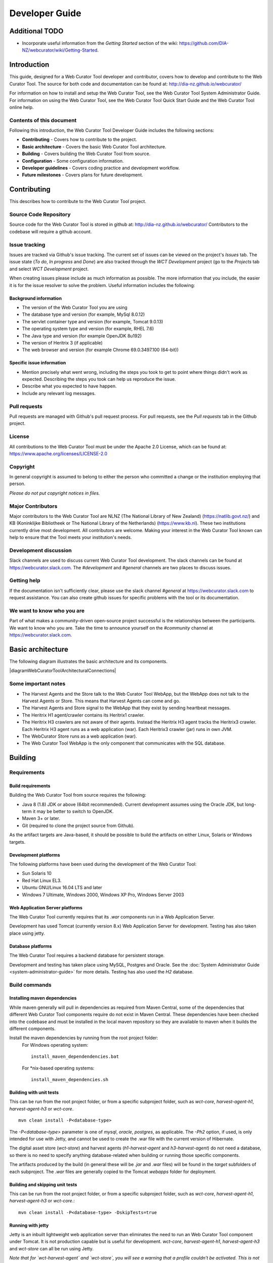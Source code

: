 ===============
Developer Guide
===============

Additional TODO
===============

-   Incorporate useful information from the *Getting Started* section of the
    wiki: https://github.com/DIA-NZ/webcurator/wiki/Getting-Started.


Introduction
============

This guide, designed for a Web Curator Tool developer and contributor, covers
how to develop and contribute to the Web Curator Tool. The source for both
code and documentation can be found at: http://dia-nz.github.io/webcurator/

For information on how to install and setup the Web Curator Tool, see the Web
Curator Tool System Administrator Guide. For information on using the Web
Curator Tool, see the Web Curator Tool Quick Start Guide and the Web Curator
Tool online help.

Contents of this document
-------------------------

Following this introduction, the Web Curator Tool Developer Guide includes the
following sections:

-   **Contributing** - Covers how to contribute to the project.

-   **Basic architecture**  - Covers the basic Web Curator Tool architecture.

-   **Building** - Covers building the Web Curator Tool from source.

-   **Configuration** - Some configuration information.

-   **Developer guidelines** - Covers coding practice and development workflow.

-   **Future milestones** - Covers plans for future development.


Contributing
============

This describes how to contribute to the Web Curator Tool project.

Source Code Repository
----------------------

Source code for the Web Curator Tool is stored in github at:
http://dia-nz.github.io/webcurator/
Contributors to the codebase will require a github account.

Issue tracking
--------------

Issues are tracked via Github's issue tracking. The current set of issues can
be viewed on the project's *Issues* tab. The issue state (*To do*, *In progress*
and *Done*) are also tracked through the *WCT Development* project (go to the
*Projects* tab and select *WCT Development* project.

When creating issues please include as much information as possible. The more
information that you include, the easier it is for the issue resolver to solve
the problem. Useful information includes the following:

Background information
~~~~~~~~~~~~~~~~~~~~~~

-   The version of the Web Curator Tool you are using

-   The database type and version (for example, MySql 8.0.12)

-   The servlet container type and version (for example, Tomcat 9.0.13)

-   The operating system type and version (for example, RHEL 7.6)

-   The Java type and version (for example OpenJDK 8u192)

-   The version of Heritrix 3 (if applicable)

-   The web browser and version (for example Chrome 69.0.3497.100 (64-bit))

Specific issue information
~~~~~~~~~~~~~~~~~~~~~~~~~~

-   Mention precisely what went wrong, including the steps you took to get to
    point where things didn't work as expected. Describing the steps you took
    can help us reproduce the issue.

-   Describe what you expected to have happen.

-   Include any relevant log messages.

Pull requests
-------------

Pull requests are managed with Github's pull request process. For pull requests,
see the *Pull requests* tab in the Github project.

License
-------

All contributions to the Web Curator Tool must be under the Apache 2.0 License,
which can be found at: https://www.apache.org/licenses/LICENSE-2.0

Copyright
---------

In general copyright is assumed to belong to either the person who committed a
change or the institution employing that person.

*Please do not put copyright notices in files.*

Major Contributors
------------------

Major contributors to the Web Curator Tool are NLNZ (The National Library of New
Zealand) (https://natlib.govt.nz/) and KB (Koninklijke Bibliotheek or The
National Library of the Netherlands) (https://www.kb.nl). These two
institutions currently drive most development. All contributors are welcome.
Making your interest in the Web Curator Tool known can help to ensure that the
Tool meets your institution's needs.

Development discussion
----------------------

Slack channels are used to discuss current Web Curator Tool development. The
slack channels can be found at https://webcurator.slack.com. The
`#development` and `#general` channels are two places to discuss issues.

Getting help
------------

If the documentation isn't sufficiently clear, please use the slack channel
`#general` at https://webcurator.slack.com to request assistance. You can also
create github issues for specific problems with the tool or its documentation.

We want to know who you are
---------------------------

Part of what makes a community-driven open-source project successful is the
relationships between the participants. We want to know who you are. Take the
time to announce yourself on the `#community` channel at
https://webcurator.slack.com.


Basic architecture
==================

The following diagram illustrates the basic architecture and its components.

|diagramWebCuratorToolArchitecturalConnections|

Some important notes
--------------------

-   The Harvest Agents and the Store talk to the Web Curator Tool WebApp, but
    the WebApp does not talk to the Harvest Agents or Store. This means that
    Harvest Agents can come and go.

-   The Harvest Agents and Store signal to the WebApp that they exist by sending
    heartbeat messages.

-   The Heritrix H1 agent/crawler contains its Heritrix1 crawler.

-   The Heritrix H3 crawlers are not aware of their agents. Instead the
    Heritrix H3 agent tracks the Heritrix3 crawler. Each Heritrix H3 agent runs
    as a web application (war). Each Heritrix3 crawler (jar) runs in own JVM.

-   The WebCurator Store runs as a web application (war).

-   The Web Curator Tool WebApp is the only component that communicates with the
    SQL database.


Building
========

Requirements
------------

Build requirements
~~~~~~~~~~~~~~~~~~
Building the Web Curator Tool from source requires the following:

-   Java 8 (1.8) JDK or above (64bit recommended). Current development assumes
    using the Oracle JDK, but long-term it may be better to switch to OpenJDK.

-   Maven 3+ or later.

-   Git (required to clone the project source from Github).

As the artifact targets are Java-based, it should be possible to build the
artifacts on either Linux, Solaris or Windows targets.

Development platforms
~~~~~~~~~~~~~~~~~~~~~
The following platforms have been used during the development of the Web
Curator Tool:

-  Sun Solaris 10

-  Red Hat Linux EL3.

-  Ubuntu GNU/Linux 16.04 LTS and later

-  Windows 7 Ultimate, Windows 2000, Windows XP Pro, Windows Server 2003

Web Application Server platforms
~~~~~~~~~~~~~~~~~~~~~~~~~~~~~~~~
The Web Curator Tool currently requires that its `.war` components run in a
Web Application Server.

Development has used Tomcat (currently version 8.x) Web Application Server for
development. Testing has also taken place using jetty.

Database platforms
~~~~~~~~~~~~~~~~~~
The Web Curator Tool requires a backend database for persistent storage.

Development and testing has taken place using MySQL, Postgres and Oracle. See
the :doc:`System Administrator Guide <system-administrator-guide>` for more
details. Testing has also used the *H2* database.

Build commands
--------------

Installing maven dependencies
~~~~~~~~~~~~~~~~~~~~~~~~~~~~~
While maven generally will pull in dependencies as required from Maven Central,
some of the dependencies that different Web Curator Tool components require do
not exist in Maven Central. These dependencies have been checked into the
codebase and must be installed in the local maven repository so they are
available to maven when it builds the different components.

Install the maven dependencies by running from the root project folder:
    For Windows operating system::

        install_maven_dependendencies.bat

    For \*nix-based operating systems::

        install_maven_dependencies.sh


Building with unit tests
~~~~~~~~~~~~~~~~~~~~~~~~
This can be run from the root project folder, or from a specific subproject
folder, such as `wct-core`, `harvest-agent-h1`, `harvest-agent-h3` or
`wct-core`.
::

    mvn clean install -P<database-type>

The `-P<database-type>` parameter is one of `mysql`, `oracle`, `postgres`, as
applicable. The `-Ph2` option, if used, is only intended for use with Jetty,
and cannot be used to create the .war file with the current version of Hibernate.

The digital asset store (`wct-store`) and harvest agents (`h1-harvest-agent` and
`h3-harvest-agent`) do not need a database, so there is no need to specify
anything database-related when building or running those specific components.

The artifacts produced by the build (in general these will be `.jar` and `.war`
files) will be found in the `target` subfolders of each subproject. The `.war`
files are generally copied to the Tomcat `webapps` folder for deployment.

Building and skipping unit tests
~~~~~~~~~~~~~~~~~~~~~~~~~~~~~~~~
This can be run from the root project folder, or from a specific subproject
folder, such as `wct-core`, `harvest-agent-h1`, `harvest-agent-h3` or
`wct-core`.::

    mvn clean install -P<database-type> -DskipTests=true

Running with jetty
~~~~~~~~~~~~~~~~~~
Jetty is an inbuilt lightweight web application server than eliminates the need
to run an Web Curator Tool component under Tomcat. It is not production capable
but is useful for development. `wct-core`, `harvest-agent-h1`, `harvest-agent-h3`
and `wct-store` can all be run using Jetty.

*Note that for `wct-harvest-agent` and `wct-store`, you will see a warning that a
profile couldn't be activated. This is not important.*

To run the component under jetty use the following command::

    mvn jetty:run <command-line-parameters> -P<database-type>

Note that the command line parameters will vary based on the different
components. If the command line parameter is not specified, a default is used.

For these examples, `core-host` is `localhost`, `core-port` is `8080`,
`h1-agent-port` is `8081`, `h3-agent-port` is `8086` and `das-port` is `8082`
but any valid port can be used.

`wct-core` under Jetty and H2 **first time**
    `wct-core` can run with a H2 database (as specified with the `Ph2` parameter,
    which removes the need to run against MySQL, Postgres or Oracle. The first
    time this is run, the `-Dhbm2ddl.auto=create` creates a new instance of this
    database.
    ::

        mvn jetty:run -Ph2 -Dhbm2ddl.auto=create \
            -Dcore.host="<core-host>" -Dcore.port="<core-port>" -Ddas.port="<das-port>" \
            -Darc.store.dir="<arc-store-directory>" \
            -DarchiveType=fileArchive \
            -Dfile.archive.repository="<file-archive-repository>" \
            -Dfile.archive.files="<file-archive-files>" \
            -Dlog4j.log.dir="<log4j-log-dir>" \
            -Dattach.dir="<attachments-directory>"

    In this scenario the bootstrap user will be created. Note that the tables
    are cleared using this command.

`wct-core` under Jetty and H2 **subsequent times** (when the h2 database already exists)
    ::

        mvn jetty:run -Ph2 \
            -Dcore.host="<core-host>" -Dcore.port="<core-port>" -Ddas.port="<das-port>" \
            -Darc.store.dir="<arc-store-directory>" \
            -DarchiveType=fileArchive \
            -Dfile.archive.repository="<file-archive-repository>" \
            -Dfile.archive.files="<file-archive-files>" \
            -Dlog4j.log.dir="<log4j-log-dir>" \
            -Dattach.dir="<attachments-directory>"

`wct-core` under Jetty and oracle
    If using the Oracle database profile, the Oracle driver is required to run
    Jetty. This driver is not availabe via Maven repositories for licensing
    reasons - it needs to be downloaded and manually installed.

    In general the steps are:

    1.  Obtain the appropriate driver for your installation (see Oracle documentation).

    2.  Install it into your maven repository. This is generally done by using
        a command like::

            mvn install:install-file -DgroupId=com.oracle -DartifactId=ojdbc14 -Dversion=<version> -Dpackaging=jar -Dfile=<jar-location>

    3.  Change the relevant `pom.xml` to reflect the Oracle jar version in use.

    4.  Add a dependency in the pom.xml for the jetty plugin (refer to the mysql
        profile as a reference).

    More detailed instructions can be found via internet search engines.

    Note also that if you are installing a new database, you will need to create
    a tablespace called `WCT_DATA` in order for database creation scripts to
    function as expected.  Since this is a database specific configuration, it
    cannot be defaulted easily.
    ::

        mvn jetty:run \
            -Dcore.host="<core-host>" -Dcore.port="<core-port>" -Ddas.port="<das-port>" \
            -Darc.store.dir="<arc-store-directory>" \
            -DarchiveType=fileArchive \
            -Dfile.archive.repository="<file-archive-repository>" \
            -Dfile.archive.files="<file-archive-files>" \
            -Dlog4j.log.dir="<log4j-log-dir>" \
            -Dattach.dir="<attachments-directory>"

`harvest-agent-h1` under Jetty
    ::

        mvn jetty:run \
            -Dcore.host="<core-host>" -Dcore.port="<core-port" \
            -Dagent.port="<h1-agent-port>" \
            -Ddas.host="<das-host>" -Ddas.port="<das-port>" \
            -Dharvest.tmp.dir="<harvest-temp-directory>" \
            -Dlog4j.log.dir="<log4j-directory>" \
            -Dattach.dir="<attachments-directory>"

`harvest-agent-h3` under Jetty
    `harvest-agent-h3` requires a separate instance of Heritrix3 to run. See the
    :doc:`System Administrator Guide <system-administrator-guide>` for details
    on how to setup and run Heritrix3.

    There may be conflicts with the JMX port of other components. You can change
    the port used by editing the `build/jetty/jetty-jmx.xml` and changing the
    port from `localhost:9004` to another unused port.

    ::

        mvn jetty:run \
            -Dcore.host="<core-host>" -Dcore.port="<core-port" \
            -Dagent.port="<h3-agent-port>" \
            -Ddas.host="<das-host>" -Ddas.port="<das-port>" \
            -Dharvest.tmp.dir="<harvest-temp-directory>" \
            -Dlog4j.log.dir="<log4j-directory>" \
            -Dattach.dir="<attachments-directory>"

`wct-store` under Jetty
    ::

        mvn jetty:run \
            -Dcore.host="<core-host>" -Dcore.port="<core-port>" -Ddas.port="<das-port>" \
            -Darc.store.dir="<arc-store-directory>" \
            -DarchiveType=fileArchive \
            -Dfile.archive.repository="<file-archive-repository>" \
            -Dfile.archive.files="<file-archive-files>" \
            -Dlog4j.log.dir="<log4j-log-directory>" \
            -Dattach.dir="<attachments-directory>"

XDoclet
~~~~~~~
XDoclet is still used to generate `hibernate.cfg.xml` and the `.hbm.xml` files.
This is configured via the `xdoclet-maven-plugin` and the antrun plugin.

Future development that includes a Hibernate upgrade will remove the dependency
on XDoclet.

Configuration
=============

Configuration details
---------------------

The :doc:`System Administrator Guide <system-administrator-guide>` contains
detailed information about configuring the Web Curator Tool.

The configuration files are generally found in the `build` subfolder of each
subproject.

You may need to change various configuration settings in one of these files to
make them work for your specific environment. The MySQL configuration should
require minimal/no changes if using the default installations. The H2
configuration should require no changes to start.

Maven filtering
---------------

Maven has a feature called *filtering* where it tries to replace placeholders
like `${core.port}` with a property value that has been configured. This is an
optional feature which is off by default, however WCT makes use of it for some
of the build resources. Any `<resource>` with a `<filtering>` value of `true`
is filtered, and the properties are supplied in two places: the `<properties>`
tag, and via the `properties-maven-plugin`. These properties are also used to
resolve these placeholders inside the `pom.xml` itself, e.g.
`${databaseType}`.


Developer Guidelines
====================

Coding practice
---------------

-   We assume common good coding practices. Consider following the principles
    outlined in Robert C. Martin's book *Clean Code*
    (https://www.oreilly.com/library/view/clean-code/9780136083238/ ).

-   New functionality changes have a reasonable set of unit tests included.
    This can be enforced through minimal code coverage tests as part of the
    build process.

-   Code contains robust instrumentation, which means extensive and detailed
    logging about the state of operations at significant processing points.

Code style
----------

While coding style can be idiosyncratic and personal, consider following
established coding styles enforced through Checkstyle. This ensures that all
code has a similar look and feel while also preventing wasted effort in code
reviews and pull requests discussing formatting. Candidates for a consistent
coding style include:

-   Google Java Style Guide - https://google.github.io/styleguide/javaguide.html
    which is a subset of the Google style guide https://github.com/google/styleguide

-   OpenJDK Java Style Guide - http://cr.openjdk.java.net/~alundblad/styleguide/index-v6.html

-   Spring framework code style - https://github.com/spring-projects/spring-framework/wiki/Code-Style

-   47deg coding guide - https://github.com/47deg/coding-guidelines/tree/master/java/spring

-   Oracle's coding conventions - https://www.oracle.com/technetwork/java/codeconventions-150003.pdf
    Note that this guide is significantly out of date and is only included here
    for historical purposes.

Definition of Done
------------------

Code is considered done and can be merged into the master branch when the
following conditions have been met:

-   The requirements driving the change have been satisfied by the change.

-   The code builds without errors.

-   All unit tests pass.

-   Unit test code coverage remains the same or is increasing.

-   Functional tests have all passed.

-   Non functional requirements met.

-   Significant user journeys all work.

-   Code and other changes have been peer reviewed and approved.

-   New code has instrumentation (logging points) that conveys accurate and
    helpful information about the state of the application.

-   The documentation has been updated to reflect changes in functionality. This
    includes the *Release Notes* `release-notes.rst`, especially for new
    features. If there are any database changes, update the *Data Dictionary*
    `data-dictionary.rst`.

-   The Product Owner accepts the changes.

Semantic versioning
-------------------

Use semantic versioning as described in https://semver.org/ . This means having
a version number composed of major, minor and patch versions. For current
development this means changing the maven `pom.xml` associated with each build
artifact and tagging the associated git commit with the version.

TODO Make the steps to change version number is maven and git more explicit,
perhaps as part of the **Git workflow**.


Git Workflow
============

This workflow is a hybrid of several popular git workflows (Github Flow,
Atlassian Simple Git, Cactus Model, Stable Mainline Model), designed to fit the
needs of the NLNZ and KB collaborative development of WCT. It will use a shared
repository model via Github using the https://github.com/DIA-NZ/webcurator
repository.

Commit Messages
---------------

Prefix commit messages with a ticket number (when applicable). This information
comes in handy when reviewing git history, or when cherry-picking individual
commits (e.g. when cherry-picking a bug-fix commit from master into a release
branch, the resulting history will be more informative).

TODO Consider more detail in the commit message, limiting line length.

Commit message example
~~~~~~~~~~~~~~~~~~~~~~
::

    D1.1: Add a unit test for dynamic reflow

Master Branch
-------------

The master branch is the default development branch for this project. For most
purposes, the master branch is considered stable. In other words, if you check
out the master branch you can expect that:

-   It builds on all supported platforms/targets.

-   All unit tests pass (as well as static tests, linter checks and the like).

-   A “standard run” of the software works (WCT should start up).

However, the master branch might not pass a comprehensive QA test at all times.

Feature Development
-------------------

Feature branch purpose
~~~~~~~~~~~~~~~~~~~~~~

All development is done in dedicated (relatively short lived) feature branches.
This is where most of the action takes place, including:

-   Feature development.

-   Code review.

-   Integration testing.

A feature branch branches off from master, and once development is finished and
all the integration criteria have been met, code review completed, it is merged
back to the master branch using a pull request.

|diagramFeaturesGoingIntoMasterBranch|

Feature branch naming
~~~~~~~~~~~~~~~~~~~~~

This project will use the following convention for naming feature branches:
::

    “feature/<ticket>_description_separated_by_underscores”

where ticket is a reference to the corresponding ticket in the project issue
tracker (or work plan), and description is a very short description (up to five
words or so) of the purpose of the branch.

Feature branch naming example:
::

    feature/D1.1_new_harvestagent_h3_impl

If a feature branch is running for an extended period of time, consider breaking
the issue/story into smaller components that can be integrated more frequently
with the master branch.

Updating Feature Branches
~~~~~~~~~~~~~~~~~~~~~~~~~

To keep feature branches up to date with changes in the master branch, it is a
good idea to merge regularly from master to minimize merge conflicts later on
when it is time for a feature to be merged back into master.

While rebasing is considered common practice in keeping feature branches up to
date, in most situations it won’t be appropriate in this project due to sharing
remote branches for pull requests and code review/testing. Rebasing rewrites the
history of a branch and has potential for history breakage when sharing branches.

There are some distinct advantages for rebasing, but it's not recommended given
the current nature of a large codebase in a single repository. When the
codebase gets split into multiple repositories based on functional components
the use of rebasing might be more appropriate.

To update feature branches use merging.

Checking out a branch example:
::

    git checkout feature_branch
    git pull origin master

Reasons for using ‘Always Merge’ convention
~~~~~~~~~~~~~~~~~~~~~~~~~~~~~~~~~~~~~~~~~~~

-   Pull Requests won’t contain rebased commits from master that have already
    been reviewed. You will just see the changes relating to the feature branch.

-   Merging changes from master, ‘rework’ commits, should mean you will only
    need to fix merge conflicts once. Whereas merge conflicts need to be
    resolved every time a rebase is done.

-   Rebasing can be dangerous when used on shared remote branches, as the
    history of the branch is being rewritten.

-   No need to worry about using force push for a branch that has been rebased.

-   Rebasing is generally considered a complex and advanced feature of git. In
    order to make it easier for the community to engage with Web Curator Tool
    developement, it would be wise to keep the project workflow as simple as
    possible.

Code Review and Pull Requests
-----------------------------

Pull Requests are to be used to initiate code reviews and discussions about the
code implementation in a dedicated branch that does not interfere with the main
development branch. This review/testing can done at any stage in the development
of that branch. As a rule, all feature branches must be peer reviewed via Github
before being merged into the master branch.

Sharing a feature branch remotely
~~~~~~~~~~~~~~~~~~~~~~~~~~~~~~~~~

1.  Ensure your feature branch is up to date with latest changes from master.

2.  Push the latest commit from your feature branch to the shared github
    repository.

3.  Fetch remote feature branch into local repository.

Initiating a code review via Github
~~~~~~~~~~~~~~~~~~~~~~~~~~~~~~~~~~~

1.  Ensure your feature branch is up to date with latest changes from master.

2.  Push the latest commit from your feature branch to the shared github
    repository.

3.  Navigate to that branch in Github, and open a Pull Request.

4.  Use WIP if not ready to be merged into master.

5.  Use assigning and mentions to ensure the right people are notified of the
    Pull Request.

After the initial push of a feature branch you can keep pushing updates to the
remote branch multiple times throughout. This can happen in response to
feedback, or because you’re not done with the development of the feature.

Merging into Master
-------------------

Merging feature branches into master will use the no fast forward method. This
forces the creation of merge commits to preserve the notion of the feature
branches in the git history, and also makes it easier to revert a merge if
necessary.

TODO Shouldn't all merges to Master be done via Github pull request? In fact,
the Github master branch should be locked down so that merges are done ONLY by
pull request.

::
    git checkout master
    git merge --no-ff branch

Example of merging with fast forward:
::

    git merge --no-ff feature/DX.Y_desc

If merging a major feature that includes a large number of commits then add the
`--log` flag to the merge command to include a brief description of the commits
that were merged.

Example of merging with log flag:
::

    git merge --no-ff --log feature/DX.Y_desc

Releases
--------

Release branch criteria
~~~~~~~~~~~~~~~~~~~~~~~

This project will use release branches and tags to designate releases. Once it
has been decided what version number to use and what commit to base a release
on, a new release branch is created from the selected commit, and it is never
merged back into master.

|diagramMasterAndFeatureBranches|

Changes to the release branch
~~~~~~~~~~~~~~~~~~~~~~~~~~~~~

After a release branch is announced, only serious bug fixes are included in the
release branch. If possible these bug fixes are first merged into master and
then cherry-picked into the release branch. This way you can't forget to
cherry-pick them into master and encounter the same bug on subsequent releases.

Release branch naming
~~~~~~~~~~~~~~~~~~~~~

Given a regular major.minor.patch version numbering scheme (e.g. semantic
versioning), a release branch should be named `release/vX.Y`, where `X` is the
major version number and `Y` is the minor version number.

Example of release branch naming:
::

    release/v1.3

Git release tags
~~~~~~~~~~~~~~~~

In addition to release branches, release tags are created for each actual
release (this may include release candidates that are intended for QA or beta
testing, as well as public releases). The release tags are made in the
corresponding release branch.

The commit that represents a specific release is tagged with a tag named
`vX.Y.Z`, optionally suffixed with a textual identifier, such as `-alpha`,
`beta`, `-rc1`.

Example of release tag:
::

    v1.3.2-rc1

Patch versions
~~~~~~~~~~~~~~

The first release version from the `vX.Y` release branch, is tagged with the
patch version `0`, eg. `vX.Y.0`. Every time a bug-fix is included in a release
branch the patch version is raised (to comply with Semantic Versioning) by
setting a new tag.

When no more bugs are found, tag the tip of the release branch with `vX.Y.Z`
(it is no longer a release candidate), and if necessary make a final build (e.g.
to get the release number correct in the release package etc).

Continuous Integration (placeholder)
------------------------------------

TODO Write notes and instructions for continuous integration.


Future milestones
=================

Future milestones are divided into several different phases, some of which can
be pursued independently.


Audit usage
-----------

Future development work may involve restructuring the application code and
applying technical upgrades to underlying frameworks. The technical direction
of code changes also relies on ensuring that the Web Curator Tool meets the
needs of its current and potential future users. Application functionality needs
verification throughout all steps of restructuring, uplift and functional
enhancement. For this reason, developers need to understand and duplicate
current usage by:

1.  Understanding who uses the Web Curator Tool and how they use it.

2.  Provide a set of key user journeys. These user journeys cover all essential
    functionality in how the tool is used.

3.  Write unit and/or integration tests that cover those essential user journeys.
    These tests are used to ensure that all essential functionality remains
    through all development changes.


Containerization and continuous integration
-------------------------------------------

Containerization
~~~~~~~~~~~~~~~~

Containerization ensures that each Web Curator Tool can run in its own
container connected to other containers. (TODO Describe the advantages of
containerization and what it means for the WCT).

Repository split
~~~~~~~~~~~~~~~~

Splitting the single Web Curator Tool into multiple repositories means that the
each component can be developed, built, versioned and released independently
from the other components. This provides the advantage of decoupling the
components. Decoupling is predicated on reliable interfaces connecting each
component.

Continuous integration through build and deploy pipeline
~~~~~~~~~~~~~~~~~~~~~~~~~~~~~~~~~~~~~~~~~~~~~~~~~~~~~~~~

A preconfigured build and deploy pipeline (or pipeline template) allows
developers to quickly build and test changes and put new releases into
production.

Ease of installation
~~~~~~~~~~~~~~~~~~~~

Part of the reason to move to a containerisation approach with a build and
deploy pipeline is to make it easier for users to easily build, stand up and
run the Web Curator Tool in a production environment. It also means that
component upgrades are much easier to roll out by component (so one component
can receive an upgrade/code change without requiring all components be changed).


Quality assurance improvements
------------------------------

In addition to providing a testable set of user journeys and an easy-to-use
build and deploy pipeline, additional changes that ensure code quality,
including:

-   More comprehensive logging at all API points.

-   Better enforcement of coding quality and standards through build-time
    enforcement using such things as PMD static code analysis
    (https://pmd.github.io/ ), Jacoco code coverage
    (https://www.eclemma.org/jacoco/ ), FindBugs
    (http://findbugs.sourceforge.net/ ), Checkstyle for coding style
    (http://checkstyle.sourceforge.net/ ), SonarQube for code quality
    (https://www.sonarqube.org/ ) and others.

-   Switch to Test-Driven Development.

-   Consistently applied coding and development standards.


Component based REST API
------------------------

APIs ensure that the different components can talk to each other through
standard interfaces. Currently communication between components is handled via
SOAP interfaces. The technical uplift would move the API interfaces to REST.
The API would allow for decoupling of the components and more flexibility in
how the Web Curator Tool is structured for use in production. Several potential
API candidates exist:

1.  Agent API - A generic wrapper supporting different crawlers, such as
    Heritrix1, Heritrix3 and other potential crawlers, such as WebRecorder.
    Re-develop WCT Core and Harvest Agent to be crawler agnostic, allowing other
    crawl tools to be utilised by WCT. Harvest Agent pooling/grouping also
    required to allocate scheduled Targets to different crawl tools.

2.  Workflow API - This would separate out the workflow into a separate
    component to allow easier integration with other systems.

3.  Administration API - For management of users, roles and other administrative
    components.

4.  Configuration API - For easier management of configuration so that
    run time values are contained in a single location instead of being spread
    across properties files, xml files and hard-coded in the codebase.


Technical uplift
----------------

Upgrade the frameworks and technologies that underpin the Web Curator Tool.
This technical shift is aimed at ensuring that the technologies used are
supported and effective.

Uplift components
~~~~~~~~~~~~~~~~~

+-------------------+-------------------------------+--------------------------+
| Technology        | Reasoning                     | Alternatives             |
+===================+===============================+==========================+
| Java 11 (OpenJDK) | Java 11 is the latest         | Possibly Java 8. But     |
|                   | version. Containerization     | long-term support ends   |
|                   | helps limit exposure of       | in 2023.                 |
|                   | co-located applications.      |                          |
+-------------------+-------------------------------+--------------------------+
| Spring 5.x        | Latest version.               | None.                    |
+-------------------+-------------------------------+--------------------------+
| Spring boot       | Simplify deployment. Light-   | Deploy as war.           |
|                   | weight and more compatible    |                          |
|                   | with microservice approach.   |                          |
+-------------------+-------------------------------+--------------------------+
| REST (API)        | More universally supported    |                          |
|                   | and compatible with micro-    |                          |
|                   | service approach.             |                          |
+-------------------+-------------------------------+--------------------------+
| jQuery 3.3.1      | Use the latest version of     | Keep using jQuery 1.7.2  |
|                   | jQuery, with its security     | which dates from 2012.   |
|                   | fixes, speed improvements and |                          |
|                   | modern browser support.       |                          |
+-------------------+-------------------------------+--------------------------+
| Quartz 2.3.0      | Latest version.               | Spring scheduler, which  |
|                   |                               | is a bit simpler.        |
+-------------------+-------------------------------+--------------------------+
| GUI framework     | Major upgrade. Decoupled from | None. Struts 1.2.7 is    |
|                   | back-end services via REST API| long-unsupported,        |
|                   | (REST API allows for custom   | difficult to use and     |
|                   | clients). No specific         | maintain.                |
|                   | technology has been proposed. |                          |
+-------------------+-------------------------------+--------------------------+
| JPA (Hibernate)   | Standard way of interfacing   | Straight JDBC or MyBatis,|
|                   | with database. This would     | which allows for writing |
|                   | include an upgrade to latest  | SQL instead of a generic |
|                   | Hibernate (currently 5.3.x).  | wrapper like Hibernate.  |
+-------------------+-------------------------------+--------------------------+
| Microservices     | Decouple application          | Keep as monolith.        |
|                   | into focused components.      |                          |
+-------------------+-------------------------------+--------------------------+
| Gradle builds     | A more flexible build tool    | Keep using maven.        |
|                   | that makes build and deploy   |                          |
|                   | pipelines easier to write.    |                          |
+-------------------+-------------------------------+--------------------------+

Additional uplift notes
~~~~~~~~~~~~~~~~~~~~~~~

-   Java 11 - OpenJDK has moved from version 8 to 11, so it makes sense to
    make the same leap. If the Web Curator Tool is a monolith, this could
    cause issues because it means that all co-located applications (as in, those
    applications running on the same machine) would need to upgrade as well.
    However, running the Web Curator Tool components in containers means that
    the container itself would have the Java version required.

-   Spring boot - Spring boot applications are deployed as Java jars. This can
    simplify application deployment.

-   REST (API) - In order to maintain a working Web Curator Tool throughout
    the upgrade process, the REST API would be incorporated into the existing
    codebase as upgraded component by component.

-   GUI framework - Exposing all Web Curator Tool functionality through REST API
    services allows for different GUI frameworks to run against the same API.
    Some research is necessary to determine a suitable technology, one that
    is well supported, easy to work with and having a large user base.

-   JPA (Hibernate) - Hibernate tends to obscure the underlying SQL. It may be
    more effective to write all SQL queries in ANSI SQL so they run across all
    database flavours without change. Using straight JDBC or MyBatis could make
    development and maintenance much easier to understand, allowing less
    experienced (and not Hibernate savvy) developers participate. There doesn't
    seem to be an inherent requirement for using SQL, so consider whether NoSQL
    might work better.


..  |diagramFeaturesGoingIntoMasterBranch| image:: ../_static/developer-guide/diagram-features-going-into-master-branch.png
    :width: 242.13px
    :height: 296.50px

..  |diagramMasterAndFeatureBranches| image:: ../_static/developer-guide/diagram-master-and-feature-branches.png
    :width: 382.50px
    :height: 382.50px

..  |diagramWebCuratorToolArchitecturalConnections| image:: ../_static/developer-guide/diagram-web-curator-tool-architectural-connections.svg
    :width: 100%
    :height: 100%
